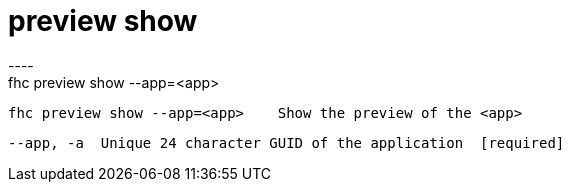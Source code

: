 [[preview-show]]
= preview show
----
fhc preview show --app=<app>

  fhc preview show --app=<app>    Show the preview of the <app>


  --app, -a  Unique 24 character GUID of the application  [required]

----
